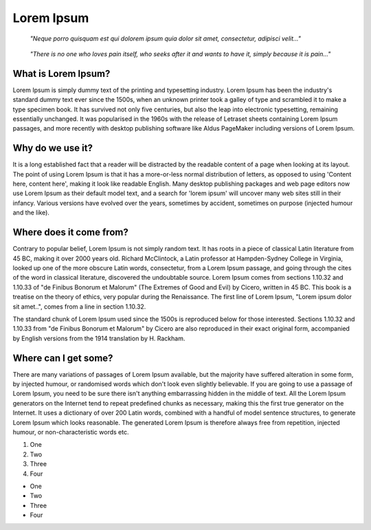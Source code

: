 Lorem Ipsum
===========

.. epigraph::

    *"Neque porro quisquam est qui dolorem ipsum quia dolor sit amet, consectetur, adipisci velit..."*

.. epigraph::

    *"There is no one who loves pain itself, who seeks after it and wants to have it, simply because it is pain..."*

What is Lorem Ipsum?
--------------------

Lorem Ipsum is simply dummy text of the printing and typesetting industry. Lorem Ipsum has been the industry's standard dummy text ever since the 1500s, when an unknown printer took a galley of type and scrambled it to make a type specimen book. It has survived not only five centuries, but also the leap into electronic typesetting, remaining essentially unchanged. It was popularised in the 1960s with the release of Letraset sheets containing Lorem Ipsum passages, and more recently with desktop publishing software like Aldus PageMaker including versions of Lorem Ipsum.

Why do we use it?
-----------------

It is a long established fact that a reader will be distracted by the readable content of a page when looking at its layout. The point of using Lorem Ipsum is that it has a more-or-less normal distribution of letters, as opposed to using 'Content here, content here', making it look like readable English. Many desktop publishing packages and web page editors now use Lorem Ipsum as their default model text, and a search for 'lorem ipsum' will uncover many web sites still in their infancy. Various versions have evolved over the years, sometimes by accident, sometimes on purpose (injected humour and the like).

Where does it come from?
------------------------

Contrary to popular belief, Lorem Ipsum is not simply random text. It has roots in a piece of classical Latin literature from 45 BC, making it over 2000 years old. Richard McClintock, a Latin professor at Hampden-Sydney College in Virginia, looked up one of the more obscure Latin words, consectetur, from a Lorem Ipsum passage, and going through the cites of the word in classical literature, discovered the undoubtable source. Lorem Ipsum comes from sections 1.10.32 and 1.10.33 of "de Finibus Bonorum et Malorum" (The Extremes of Good and Evil) by Cicero, written in 45 BC. This book is a treatise on the theory of ethics, very popular during the Renaissance. The first line of Lorem Ipsum, "Lorem ipsum dolor sit amet..", comes from a line in section 1.10.32.

The standard chunk of Lorem Ipsum used since the 1500s is reproduced below for those interested. Sections 1.10.32 and 1.10.33 from "de Finibus Bonorum et Malorum" by Cicero are also reproduced in their exact original form, accompanied by English versions from the 1914 translation by H. Rackham.

Where can I get some?
---------------------

There are many variations of passages of Lorem Ipsum available, but the majority have suffered alteration in some form, by injected humour, or randomised words which don't look even slightly believable. If you are going to use a passage of Lorem Ipsum, you need to be sure there isn't anything embarrassing hidden in the middle of text. All the Lorem Ipsum generators on the Internet tend to repeat predefined chunks as necessary, making this the first true generator on the Internet. It uses a dictionary of over 200 Latin words, combined with a handful of model sentence structures, to generate Lorem Ipsum which looks reasonable. The generated Lorem Ipsum is therefore always free from repetition, injected humour, or non-characteristic words etc.

#. One 
#. Two
#. Three 
#. Four 

* One
* Two
* Three
* Four 
